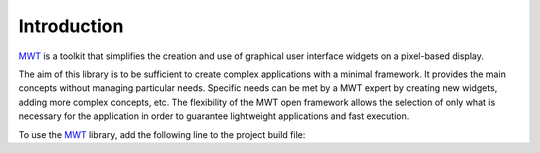Introduction
============

`MWT`_ is a toolkit that simplifies the creation and use of graphical user interface widgets on a pixel-based display.

The aim of this library is to be sufficient to create complex applications with a minimal framework. It provides the main concepts without managing particular needs. Specific needs can be met by a MWT expert by creating new widgets, adding more complex concepts, etc. The flexibility of the MWT open framework allows the selection of only what is necessary for the application in order to guarantee lightweight applications and fast execution.

To use the `MWT`_ library, add the following line to the project build file:

.. tabs::

   .. tab:: Gradle (build.gradle.kts)

      .. code-block:: java

         implementation("ej.library.ui:mwt:3.3.0")

   .. tab:: MMM (module.ivy)

      .. code-block:: xml

         <dependency org="ej.library.ui" name="mwt" rev="3.3.0"/>


.. _MWT: https://repository.microej.com/modules/ej/library/ui/mwt/

..
   | Copyright 2008-2023, MicroEJ Corp. Content in this space is free 
   for read and redistribute. Except if otherwise stated, modification 
   is subject to MicroEJ Corp prior approval.
   | MicroEJ is a trademark of MicroEJ Corp. All other trademarks and 
   copyrights are the property of their respective owners.
